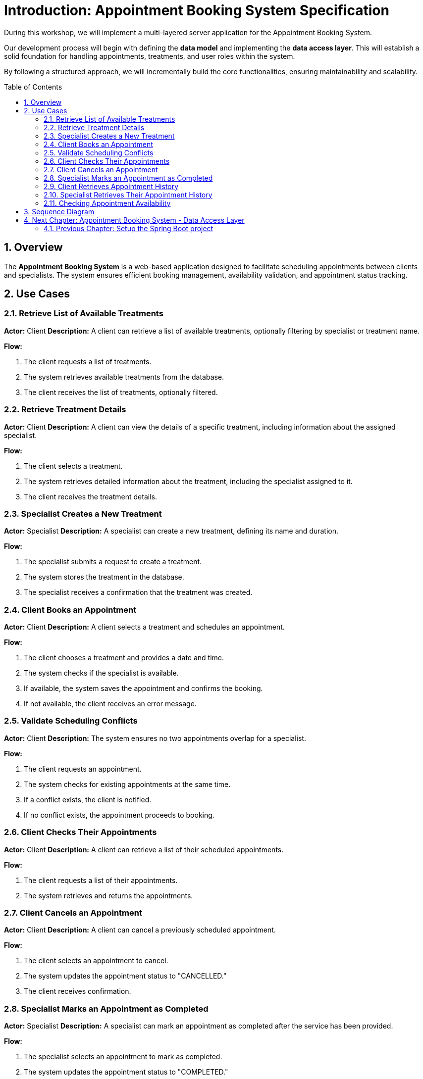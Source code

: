 :toc: macro
:sectnums:
:sectnumlevels: 2

= Introduction: Appointment Booking System Specification

During this workshop, we will implement a multi-layered server application for the Appointment Booking System.

Our development process will begin with defining the **data model** and implementing the **data access layer**. This will establish a solid foundation for handling appointments, treatments, and user roles within the system.

By following a structured approach, we will incrementally build the core functionalities, ensuring maintainability and scalability.

toc::[]

== Overview
The **Appointment Booking System** is a web-based application designed to facilitate scheduling appointments between clients and specialists. The system ensures efficient booking management, availability validation, and appointment status tracking.

== Use Cases

=== Retrieve List of Available Treatments
*Actor:* Client
*Description:* A client can retrieve a list of available treatments, optionally filtering by specialist or treatment name.

*Flow:*

1. The client requests a list of treatments.
2. The system retrieves available treatments from the database.
3. The client receives the list of treatments, optionally filtered.

=== Retrieve Treatment Details
*Actor:* Client
*Description:* A client can view the details of a specific treatment, including information about the assigned specialist.

*Flow:*

1. The client selects a treatment.
2. The system retrieves detailed information about the treatment, including the specialist assigned to it.
3. The client receives the treatment details.

=== Specialist Creates a New Treatment
*Actor:* Specialist
*Description:* A specialist can create a new treatment, defining its name and duration.

*Flow:*

1. The specialist submits a request to create a treatment.
2. The system stores the treatment in the database.
3. The specialist receives a confirmation that the treatment was created.

=== Client Books an Appointment
*Actor:* Client
*Description:* A client selects a treatment and schedules an appointment.

*Flow:*

1. The client chooses a treatment and provides a date and time.
2. The system checks if the specialist is available.
3. If available, the system saves the appointment and confirms the booking.
4. If not available, the client receives an error message.

=== Validate Scheduling Conflicts
*Actor:* Client
*Description:* The system ensures no two appointments overlap for a specialist.

*Flow:*

1. The client requests an appointment.
2. The system checks for existing appointments at the same time.
3. If a conflict exists, the client is notified.
4. If no conflict exists, the appointment proceeds to booking.

=== Client Checks Their Appointments
*Actor:* Client
*Description:* A client can retrieve a list of their scheduled appointments.

*Flow:*

1. The client requests a list of their appointments.
2. The system retrieves and returns the appointments.

=== Client Cancels an Appointment
*Actor:* Client
*Description:* A client can cancel a previously scheduled appointment.

*Flow:*

1. The client selects an appointment to cancel.
2. The system updates the appointment status to "CANCELLED."
3. The client receives confirmation.

=== Specialist Marks an Appointment as Completed
*Actor:* Specialist
*Description:* A specialist can mark an appointment as completed after the service has been provided.

*Flow:*

1. The specialist selects an appointment to mark as completed.
2. The system updates the appointment status to "COMPLETED."
3. The specialist receives confirmation.

=== Client Retrieves Appointment History
*Actor:* Client
*Description:* A client can view past appointments (both completed and cancelled).

*Flow:*

1. The client requests a list of past appointments.
2. The system retrieves and displays the history.

=== Specialist Retrieves Their Appointment History
*Actor:* Specialist
*Description:* A specialist can view a list of their past appointments.

*Flow:*

1. The specialist requests a list of past appointments.
2. The system retrieves and displays the history.

=== Checking Appointment Availability
*Actor:* Client
*Description:* The system checks if a specialist is available for a given time slot.

*Flow:*

1. The client requests availability for a specific specialist and time.
2. The system checks for existing appointments at the given time.
3. If no conflicting appointments exist, the system returns "Available."
4. If a conflict exists, the system returns "Not Available."

== Sequence Diagram
For a visual representation of the use cases, see the link:images/puml/appointment_booking_diagram.puml[sequence diagram].

== link:appointment-booking-service-dataaccess-layer.asciidoc[Next Chapter: Appointment Booking System - Data Access Layer]

=== link:appointment-booking-service-setup.asciidoc[Previous Chapter: Setup the Spring Boot project]